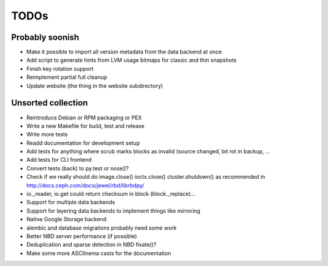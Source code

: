 TODOs
=====

Probably soonish
----------------

* Make it possible to import all version metadata from the data backend at once
* Add script to generate hints from LVM usage bitmaps for classic and thin snapshots
* Finish key rotation support
* Reimplement partial full cleanup
* Update website (the thing in the website subdirectory)

Unsorted collection
-------------------

* Reintroduce Debian or RPM packaging or PEX
* Write a new Makefile for build, test and release
* Write more tests
* Readd documentation for development setup
* Add tests for anything where scrub marks blocks as invalid (source changed,
  bit rot in backup, ...
* Add tests for CLI frontend
* Convert tests (back) to py.test or nose2?
* Check if we really should do image.close() ioctx.close() cluster.shutdown() as
  recommended in http://docs.ceph.com/docs/jewel/rbd/librbdpy/
* io._reader, io.get could return checksum in block (block._replace)...
* Support for multiple data backends
* Support for layering data backends to implement things like mirroring
* Native Google Storage backend
* alembic and database migrations probably need some work
* Better NBD server performance (if possible)
* Deduplication and sparse detection in NBD fixate()?
* Make some more ASCIInema casts for the documentation
